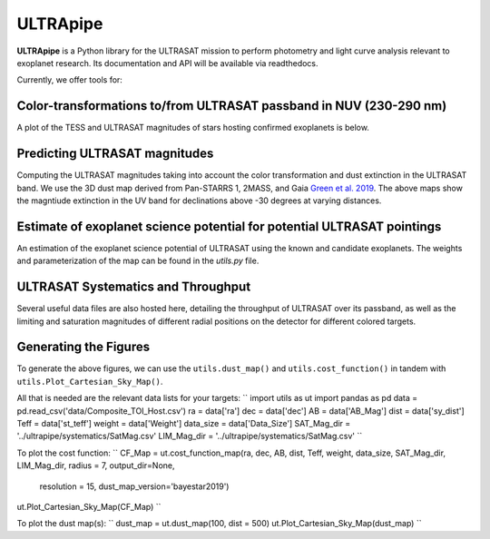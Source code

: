 ULTRApipe
=========
**ULTRApipe** is a Python library for the ULTRASAT mission to perform photometry and light curve analysis relevant to exoplanet research. Its documentation and API will be available via readthedocs.

Currently, we offer tools for:

+++++++++++++++++++++++++++++++++++++++++++++++++++++++++++++++++++
Color-transformations to/from ULTRASAT passband in NUV (230-290 nm)
+++++++++++++++++++++++++++++++++++++++++++++++++++++++++++++++++++

A plot of the TESS and ULTRASAT magnitudes of stars hosting confirmed exoplanets is below.

.. image:: /media/graphics/TESS_to_ULTRASAT_Mag.png
  :width: 400
  :alt: Histogram of the TESS/ULTRASAT magnitude of known or PC exoplanetary systems.

++++++++++++++++++++++++++++++
Predicting ULTRASAT magnitudes
++++++++++++++++++++++++++++++
.. image:: /media/graphics/Dust_Map.png
  :width: 800
  :alt: 3D dust map using the Pan-STARRS 1, 2MASS, and Gaia mission generated using data by `Green et al. 2019 <http://argonaut.rc.fas.harvard.edu/>`. The above maps show the magntiude extinction in the UV band (~230-300 nm) for declinations above -30 degrees at varying distances.

Computing the ULTRASAT magnitudes taking into account the color transformation and dust extinction in the ULTRASAT band. We use the 3D dust map derived from Pan-STARRS 1, 2MASS, and Gaia `Green et al. 2019 <http://argonaut.rc.fas.harvard.edu/>`_. The above maps show the magntiude extinction in the UV band for declinations above -30 degrees at varying distances.

++++++++++++++++++++++++++++++++++++++++++++++++++++++++++++++++++++++++
Estimate of exoplanet science potential for potential ULTRASAT pointings
++++++++++++++++++++++++++++++++++++++++++++++++++++++++++++++++++++++++

.. image:: /media/graphics/Cost_Function.png
  :width: 800
  :alt: A cost function map of known or PC TOI systems for different proposed 7x7 degree continous viewing zones. The weights and parameterization of the cost map can be found in the `utils.py` file.

An estimation of the exoplanet science potential of ULTRASAT using the known and candidate exoplanets. The weights and parameterization of the map can be found in the `utils.py` file.

+++++++++++++++++++++++++++++++++++
ULTRASAT Systematics and Throughput
+++++++++++++++++++++++++++++++++++

Several useful data files are also hosted here, detailing the throughput of ULTRASAT over its passband, as well as the limiting and saturation magnitudes of different radial positions on the detector for different colored targets.

++++++++++++++++++++++
Generating the Figures
++++++++++++++++++++++
To generate the above figures, we can use the ``utils.dust_map()`` and ``utils.cost_function()`` in tandem with ``utils.Plot_Cartesian_Sky_Map()``.

All that is needed are the relevant data lists for your targets:
``
import utils as ut
import pandas as pd
data = pd.read_csv('data/Composite_TOI_Host.csv')
ra = data['ra']
dec = data['dec']
AB = data['AB_Mag']
dist = data['sy_dist']
Teff = data['st_teff']
weight = data['Weight']
data_size = data['Data_Size']
SAT_Mag_dir = '../ultrapipe/systematics/SatMag.csv'
LIM_Mag_dir = '../ultrapipe/systematics/SatMag.csv'
``

To plot the cost function:
``
CF_Map = ut.cost_function_map(ra, dec, AB, dist, Teff, weight, data_size, SAT_Mag_dir, LIM_Mag_dir, radius = 7, output_dir=None, 
                              resolution = 15, dust_map_version='bayestar2019')
ut.Plot_Cartesian_Sky_Map(CF_Map)
``

To plot the dust map(s):
``
dust_map = ut.dust_map(100, dist = 500)
ut.Plot_Cartesian_Sky_Map(dust_map)
``